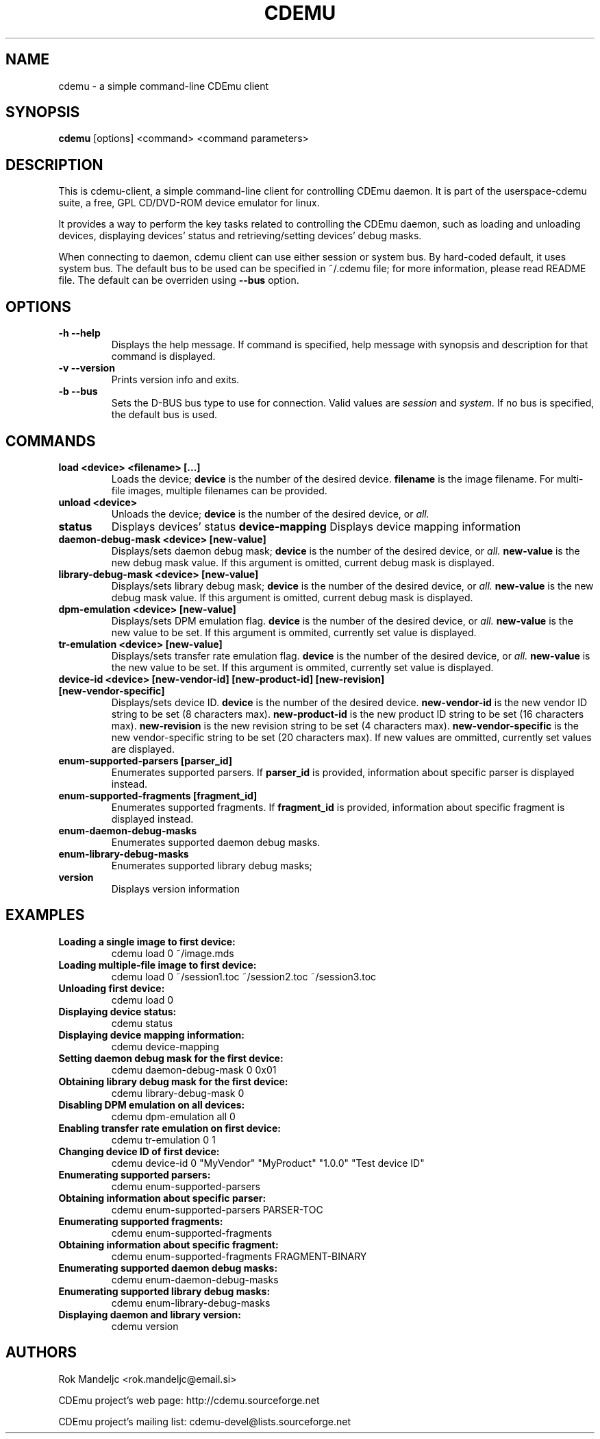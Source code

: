 .TH CDEMU 1 "May 4, 2008"
.SH NAME
cdemu \- a simple command-line CDEmu client
.SH SYNOPSIS
.B cdemu
[options]
<command>
<command parameters>
.SH DESCRIPTION
This is cdemu-client, a simple command-line client for controlling CDEmu daemon.
It is part of the userspace-cdemu suite, a free, GPL CD/DVD-ROM device emulator
for linux.

It provides a way to perform the key tasks related to controlling the CDEmu
daemon, such as loading and unloading devices, displaying devices' status and
retrieving/setting devices' debug masks.

When connecting to daemon, cdemu client can use either session or system bus. By
hard-coded default, it uses system bus. The default bus to be used can be specified
in ~/.cdemu file; for more information, please read README file. The default can
be overriden using
.B --bus
option.
.SH OPTIONS
.TP
.B \-h --help
Displays the help message. If command is specified, help message with 
synopsis and description for that command is displayed.
.TP
.B \-v --version
Prints version info and exits.
.TP
.B \-b --bus
Sets the D-BUS bus type to use for connection. Valid values are
.I session
and
.I system. 
If no bus is specified, the default bus is used.
.SH COMMANDS
.TP 
.B load <device> <filename> [...]
Loads the device;
.B device
is the number of the desired device.
.B filename
is the image filename. For multi-file images, multiple filenames 
can be provided.
.TP
.B unload <device>
Unloads the device;
.B device
is the number of the desired device, or
.I all.
.TP
.B status
Displays devices' status
.B device-mapping
Displays device mapping information
.TP
.B daemon-debug-mask <device> [new-value]
Displays/sets daemon debug mask;
.B device
is the number of the desired device, or
.I all.
.B new-value
is the new debug mask value. If this argument is omitted, current debug mask is
displayed.
.TP
.B library-debug-mask <device> [new-value]
Displays/sets library debug mask;
.B device
is the number of the desired device, or
.I all.
.B new-value
is the new debug mask value. If this argument is omitted, current debug mask is
displayed.
.TP
.B dpm-emulation <device> [new-value]
Displays/sets DPM emulation flag.
.B device
is the number of the desired device, or
.I all.
.B new-value
is the new value to be set. If this argument is ommited, currently set value is
displayed.
.TP
.B tr-emulation <device> [new-value]
Displays/sets transfer rate emulation flag.
.B device
is the number of the desired device, or 
.I all.
.B new-value
is the new value to be set. If this argument is ommited, currently set value is
displayed.
.TP
.B device-id <device> [new-vendor-id] [new-product-id] [new-revision] [new-vendor-specific]
Displays/sets device ID.
.B device
is the number of the desired device.
.B new-vendor-id
is the new vendor ID string to be set (8 characters max).
.B new-product-id
is the new product ID string to be set (16 characters max).
.B new-revision
is the new revision string to be set (4 characters max).
.B new-vendor-specific
is the new vendor-specific string to be set (20 characters max).
If new values are ommitted, currently set values are displayed.
.TP
.B enum-supported-parsers [parser_id]
Enumerates supported parsers. If 
.B parser_id
is provided, information about specific parser is displayed instead.
.TP
.B enum-supported-fragments [fragment_id]
Enumerates supported fragments. If 
.B fragment_id
is provided, information about specific fragment is displayed instead.
.TP
.B enum-daemon-debug-masks
Enumerates supported daemon debug masks.
.TP
.B enum-library-debug-masks
Enumerates supported library debug masks;
.TP
.B version
Displays version information
.SH EXAMPLES
.TP
.B Loading a single image to first device:
cdemu load 0 ~/image.mds
.TP
.B Loading multiple-file image to first device:
cdemu load 0 ~/session1.toc ~/session2.toc ~/session3.toc
.TP
.B Unloading first device:
cdemu load 0
.TP
.B Displaying device status:
cdemu status
.TP
.B Displaying device mapping information:
cdemu device-mapping
.TP
.B Setting daemon debug mask for the first device:
cdemu daemon-debug-mask 0 0x01
.TP
.B Obtaining library debug mask for the first device:
cdemu library-debug-mask 0
.TP
.B Disabling DPM emulation on all devices:
cdemu dpm-emulation all 0
.TP
.B Enabling transfer rate emulation on first device:
cdemu tr-emulation 0 1
.TP
.B Changing device ID of first device:
cdemu device-id 0 "MyVendor" "MyProduct" "1.0.0" "Test device ID"
.TP
.B Enumerating supported parsers:
cdemu enum-supported-parsers
.TP
.B Obtaining information about specific parser:
cdemu enum-supported-parsers PARSER-TOC
.TP
.B Enumerating supported fragments:
cdemu enum-supported-fragments
.TP
.B Obtaining information about specific fragment:
cdemu enum-supported-fragments FRAGMENT-BINARY
.TP
.B Enumerating supported daemon debug masks:
cdemu enum-daemon-debug-masks
.TP
.B Enumerating supported library debug masks:
cdemu enum-library-debug-masks
.TP
.B Displaying daemon and library version:
cdemu version
.SH AUTHORS
.PP
Rok Mandeljc <rok.mandeljc@email.si>
.PP
CDEmu project's web page: http://cdemu.sourceforge.net
.PP
CDEmu project's mailing list: cdemu-devel@lists.sourceforge.net

